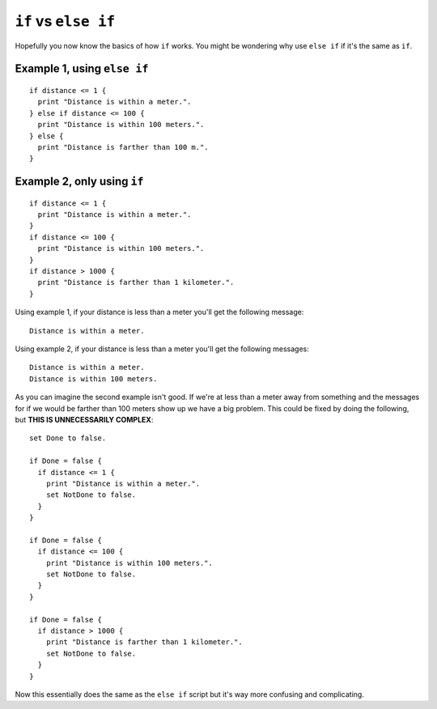=====================
``if`` vs ``else if``
=====================

Hopefully you now know the basics of how ``if`` works. You might be wondering why use ``else if`` if it's the same as ``if``.

Example 1, using ``else if``
____________________________
::

	if distance <= 1 {
  	  print "Distance is within a meter.".
	} else if distance <= 100 {
  	  print "Distance is within 100 meters.".
	} else {
	  print "Distance is farther than 100 m.".
	}

Example 2, only using ``if``
____________________________
::

	if distance <= 1 {
	  print "Distance is within a meter.".
	}
	if distance <= 100 {
  	  print "Distance is within 100 meters.".
	}
	if distance > 1000 {
  	  print "Distance is farther than 1 kilometer.".
	}

Using example 1, if your distance is less than a meter you'll get the following message: ::

	Distance is within a meter.

Using example 2, if your distance is less than a meter you'll get the following messages: ::

	Distance is within a meter.
	Distance is within 100 meters.

As you can imagine the second example isn't good. If we're at less than a meter away from something and the messages for if we would be farther
than 100 meters show up we have a big problem. This could be fixed by doing the following, but **THIS IS UNNECESSARILY COMPLEX**: ::

 set Done to false.

 if Done = false {
   if distance <= 1 {
     print "Distance is within a meter.".
     set NotDone to false.
   }
 }

 if Done = false {
   if distance <= 100 {
     print "Distance is within 100 meters.".
     set NotDone to false.
   }
 }

 if Done = false {
   if distance > 1000 {
     print "Distance is farther than 1 kilometer.".
     set NotDone to false.
   }
 }

Now this essentially does the same as the ``else if`` script but it's way more confusing and complicating.
